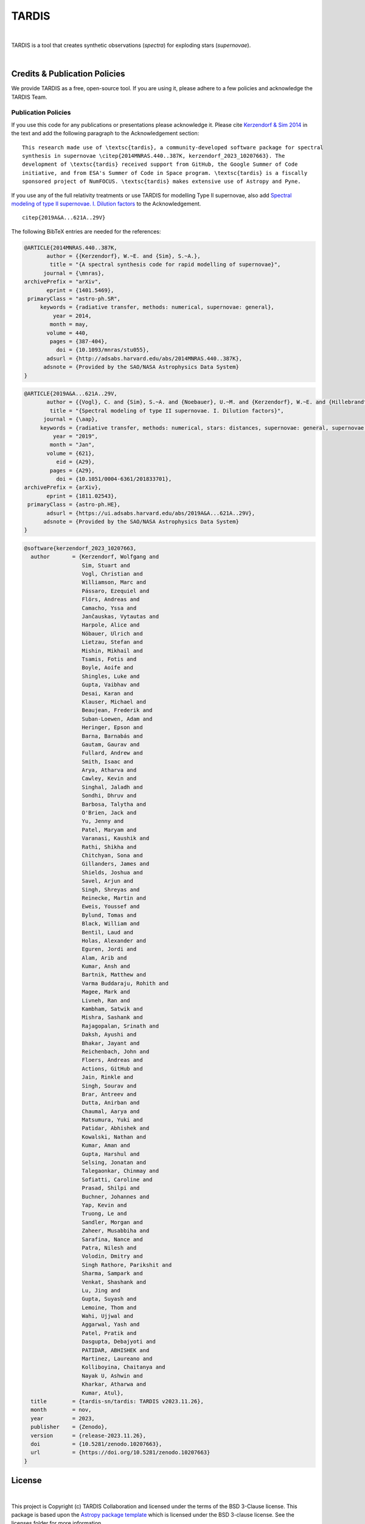 ======
TARDIS
======

.. image:: https://img.shields.io/badge/Donate-to%20TARDIS-brightgreen.svg
    :target: https://numfocus.salsalabs.org/donate-to-tardis/index.html

.. image:: https://img.shields.io/badge/powered%20by-NumFOCUS-orange.svg?style=flat&colorA=E1523D&colorB=007D8A
    :target: http://numfocus.org

.. image:: https://badges.gitter.im/Join%20Chat.svg
    :target: https://gitter.im/tardis-sn/tardis

.. image:: https://img.shields.io/static/v1?logo=visualstudiocode&label=&message=Open%20in%20Visual%20Studio%20Code&labelColor=2c2c32&color=007acc&logoColor=007acc
    :target: https://open.vscode.dev/tardis-sn/tardis
|

TARDIS is a tool that creates synthetic observations (*spectra*) for exploding
stars (*supernovae*).

.. image:: https://codecov.io/gh/tardis-sn/tardis/branch/master/graph/badge.svg
    :target: https://codecov.io/gh/tardis-sn/tardis

.. image:: https://img.shields.io/endpoint?url=https://jsonbin.org/tardis-bot/tardis/badges/docstr-cov
    :target: https://github.com/tardis-sn/tardis/actions/workflows/docstr-cov.yml?query=branch%3Amaster

.. image:: https://github.com/tardis-sn/tardis/actions/workflows/tests.yml/badge.svg
    :target: https://github.com/tardis-sn/tardis/actions/workflows/tests.yml

.. image:: https://github.com/tardis-sn/tardis/actions/workflows/build-docs.yml/badge.svg
    :target: https://tardis-sn.github.io/tardis/index.html

.. image:: https://img.shields.io/badge/code%20style-black-000000.svg
    :target: https://github.com/psf/black
|

.. _tardiscredits:

******************************
Credits & Publication Policies
******************************

|DOI_BADGE|

We provide TARDIS as a free, open-source tool. If you are using it, please
adhere to a few policies and acknowledge the TARDIS Team.

Publication Policies
====================

If you use this code for any publications or presentations please acknowledge
it.  Please cite `Kerzendorf & Sim 2014
<http://adsabs.harvard.edu/abs/2014MNRAS.440..387K>`_  in the text and add the
following paragraph to the Acknowledgement section:

.. parsed-literal::

    This research made use of \\textsc{tardis}, a community-developed software package for spectral
    synthesis in supernovae \\citep{2014MNRAS.440..387K, |CITATION|}. The
    development of \\textsc{tardis} received support from GitHub, the Google Summer of Code
    initiative, and from ESA's Summer of Code in Space program. \\textsc{tardis} is a fiscally
    sponsored project of NumFOCUS. \\textsc{tardis} makes extensive use of Astropy and Pyne.

If you use any of the full relativity treatments or use TARDIS for modelling
Type II supernovae, also add `Spectral modeling of type II supernovae. I. Dilution factors <https://ui.adsabs.harvard.edu/abs/2019A%26A...621A..29V>`_
to the Acknowledgement.

.. parsed-literal::

    \citep{2019A&A...621A..29V}

The following BibTeX entries are needed for the references:

.. code-block:: bibtex

    @ARTICLE{2014MNRAS.440..387K,
           author = {{Kerzendorf}, W.~E. and {Sim}, S.~A.},
            title = "{A spectral synthesis code for rapid modelling of supernovae}",
          journal = {\mnras},
    archivePrefix = "arXiv",
           eprint = {1401.5469},
     primaryClass = "astro-ph.SR",
         keywords = {radiative transfer, methods: numerical, supernovae: general},
             year = 2014,
            month = may,
           volume = 440,
            pages = {387-404},
              doi = {10.1093/mnras/stu055},
           adsurl = {http://adsabs.harvard.edu/abs/2014MNRAS.440..387K},
          adsnote = {Provided by the SAO/NASA Astrophysics Data System}
    }

.. code-block:: bibtex

    @ARTICLE{2019A&A...621A..29V,
           author = {{Vogl}, C. and {Sim}, S.~A. and {Noebauer}, U.~M. and {Kerzendorf}, W.~E. and {Hillebrandt}, W.},
            title = "{Spectral modeling of type II supernovae. I. Dilution factors}",
          journal = {\aap},
         keywords = {radiative transfer, methods: numerical, stars: distances, supernovae: general, supernovae: individual: SN1999em, Astrophysics - High Energy Astrophysical Phenomena, Astrophysics - Solar and Stellar Astrophysics},
             year = "2019",
            month = "Jan",
           volume = {621},
              eid = {A29},
            pages = {A29},
              doi = {10.1051/0004-6361/201833701},
    archivePrefix = {arXiv},
           eprint = {1811.02543},
     primaryClass = {astro-ph.HE},
           adsurl = {https://ui.adsabs.harvard.edu/abs/2019A&A...621A..29V},
          adsnote = {Provided by the SAO/NASA Astrophysics Data System}
    }

.. |CITATION| replace:: kerzendorf_2023_10207663

.. |DOI_BADGE| image:: https://img.shields.io/badge/DOI-10.5281/zenodo.592480-blue
                 :target: https://doi.org/10.5281/zenodo.592480

.. code-block:: bibtex

    @software{kerzendorf_2023_10207663,
      author       = {Kerzendorf, Wolfgang and
                      Sim, Stuart and
                      Vogl, Christian and
                      Williamson, Marc and
                      Pássaro, Ezequiel and
                      Flörs, Andreas and
                      Camacho, Yssa and
                      Jančauskas, Vytautas and
                      Harpole, Alice and
                      Nöbauer, Ulrich and
                      Lietzau, Stefan and
                      Mishin, Mikhail and
                      Tsamis, Fotis and
                      Boyle, Aoife and
                      Shingles, Luke and
                      Gupta, Vaibhav and
                      Desai, Karan and
                      Klauser, Michael and
                      Beaujean, Frederik and
                      Suban-Loewen, Adam and
                      Heringer, Epson and
                      Barna, Barnabás and
                      Gautam, Gaurav and
                      Fullard, Andrew and
                      Smith, Isaac and
                      Arya, Atharva and
                      Cawley, Kevin and
                      Singhal, Jaladh and
                      Sondhi, Dhruv and
                      Barbosa, Talytha and
                      O'Brien, Jack and
                      Yu, Jenny and
                      Patel, Maryam and
                      Varanasi, Kaushik and
                      Rathi, Shikha and
                      Chitchyan, Sona and
                      Gillanders, James and
                      Shields, Joshua and
                      Savel, Arjun and
                      Singh, Shreyas and
                      Reinecke, Martin and
                      Eweis, Youssef and
                      Bylund, Tomas and
                      Black, William and
                      Bentil, Laud and
                      Holas, Alexander and
                      Eguren, Jordi and
                      Alam, Arib and
                      Kumar, Ansh and
                      Bartnik, Matthew and
                      Varma Buddaraju, Rohith and
                      Magee, Mark and
                      Livneh, Ran and
                      Kambham, Satwik and
                      Mishra, Sashank and
                      Rajagopalan, Srinath and
                      Daksh, Ayushi and
                      Bhakar, Jayant and
                      Reichenbach, John and
                      Floers, Andreas and
                      Actions, GitHub and
                      Jain, Rinkle and
                      Singh, Sourav and
                      Brar, Antreev and
                      Dutta, Anirban and
                      Chaumal, Aarya and
                      Matsumura, Yuki and
                      Patidar, Abhishek and
                      Kowalski, Nathan and
                      Kumar, Aman and
                      Gupta, Harshul and
                      Selsing, Jonatan and
                      Talegaonkar, Chinmay and
                      Sofiatti, Caroline and
                      Prasad, Shilpi and
                      Buchner, Johannes and
                      Yap, Kevin and
                      Truong, Le and
                      Sandler, Morgan and
                      Zaheer, Musabbiha and
                      Sarafina, Nance and
                      Patra, Nilesh and
                      Volodin, Dmitry and
                      Singh Rathore, Parikshit and
                      Sharma, Sampark and
                      Venkat, Shashank and
                      Lu, Jing and
                      Gupta, Suyash and
                      Lemoine, Thom and
                      Wahi, Ujjwal and
                      Aggarwal, Yash and
                      Patel, Pratik and
                      Dasgupta, Debajyoti and
                      PATIDAR, ABHISHEK and
                      Martinez, Laureano and
                      Kolliboyina, Chaitanya and
                      Nayak U, Ashwin and
                      Kharkar, Atharwa and
                      Kumar, Atul},
      title        = {tardis-sn/tardis: TARDIS v2023.11.26},
      month        = nov,
      year         = 2023,
      publisher    = {Zenodo},
      version      = {release-2023.11.26},
      doi          = {10.5281/zenodo.10207663},
      url          = {https://doi.org/10.5281/zenodo.10207663}
    }

*******
License
*******

.. image:: https://img.shields.io/conda/l/conda-forge/tardis-sn
    :target: https://github.com/tardis-sn/tardis/blob/master/licenses/LICENSE.rst

.. image:: http://img.shields.io/badge/powered%20by-AstroPy-orange.svg?style=flat
    :target: http://www.astropy.org
|

This project is Copyright (c) TARDIS Collaboration and licensed under
the terms of the BSD 3-Clause license. This package is based upon
the `Astropy package template <https://github.com/astropy/package-template>`_
which is licensed under the BSD 3-clause license. See the licenses folder for
more information.

